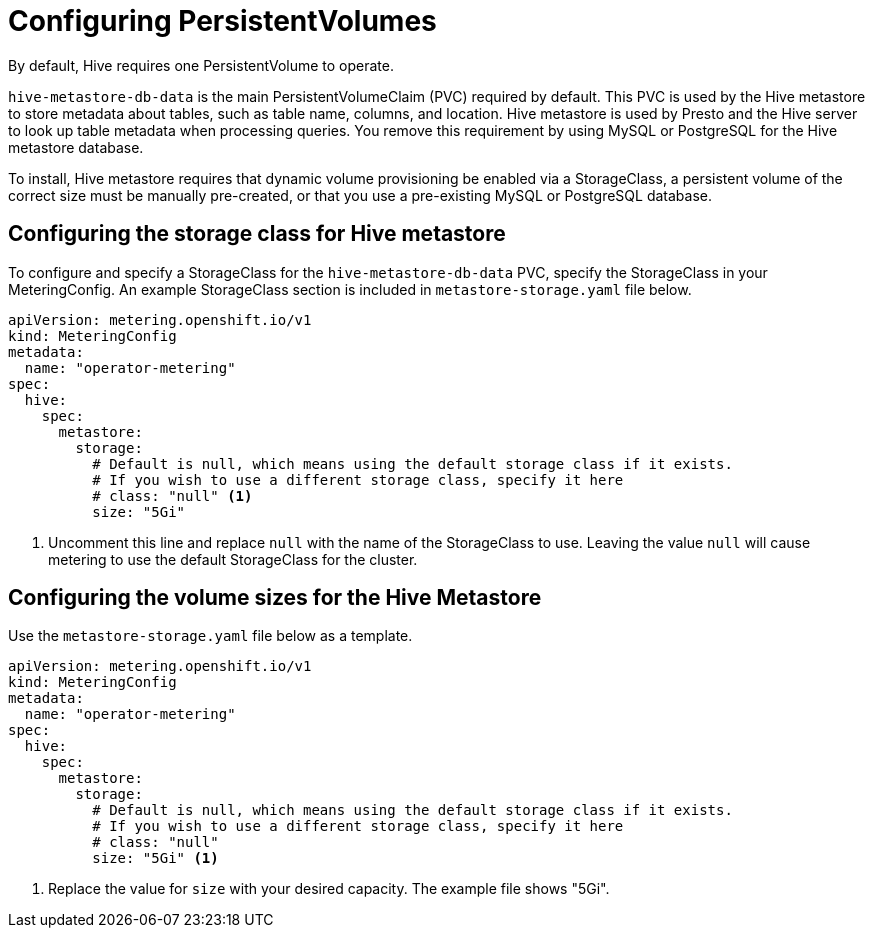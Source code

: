 // Module included in the following assemblies:
//
// * metering/configuring_metering/metering-configure-hive-metastore.adoc

[id="metering-configure-persistentvolumes_{context}"]
= Configuring PersistentVolumes

By default, Hive requires one PersistentVolume to operate.

`hive-metastore-db-data` is the main PersistentVolumeClaim (PVC) required by default. This PVC is used by the Hive metastore to store metadata about tables, such as table name, columns, and location. Hive metastore is used by Presto and the Hive server to look up table metadata when processing queries. You remove this requirement by using MySQL or PostgreSQL for the Hive metastore database.

To install, Hive metastore requires that dynamic volume provisioning be enabled via a StorageClass, a persistent volume of the correct size must be manually pre-created, or that you use a pre-existing MySQL or PostgreSQL database.

== Configuring the storage class for Hive metastore
To configure and specify a StorageClass for the `hive-metastore-db-data` PVC, specify the StorageClass in your MeteringConfig. An example StorageClass section is included in `metastore-storage.yaml` file below.

[source,yaml]
----
apiVersion: metering.openshift.io/v1
kind: MeteringConfig
metadata:
  name: "operator-metering"
spec:
  hive:
    spec:
      metastore:
        storage:
          # Default is null, which means using the default storage class if it exists.
          # If you wish to use a different storage class, specify it here
          # class: "null" <1>
          size: "5Gi"
----
<1> Uncomment this line and replace `null` with the name of the StorageClass to use. Leaving the value `null` will cause metering to use the default StorageClass for the cluster.

== Configuring the volume sizes for the Hive Metastore
Use the `metastore-storage.yaml` file below as a template.

[source,yaml]
----
apiVersion: metering.openshift.io/v1
kind: MeteringConfig
metadata:
  name: "operator-metering"
spec:
  hive:
    spec:
      metastore:
        storage:
          # Default is null, which means using the default storage class if it exists.
          # If you wish to use a different storage class, specify it here
          # class: "null"
          size: "5Gi" <1>
----
<1> Replace the value for `size` with your desired capacity. The example file shows "5Gi".
